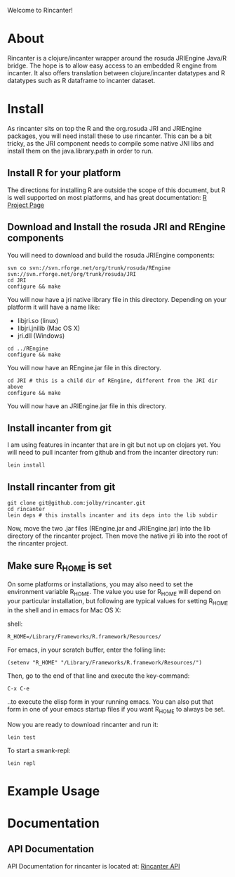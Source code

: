 #+OPTIONS: author:nil timestamp:nil

Welcome to Rincanter!

* About

  Rincanter is a clojure/incanter wrapper around the rosuda JRIEngine
  Java/R bridge. The hope is to allow easy access to an embedded R
  engine from incanter. It also offers translation between
  clojure/incanter datatypes and R datatypes such as R dataframe to
  incanter dataset.

* Install

  As rincanter sits on top the R and the org.rosuda JRI and JRIEngine packages,
  you will need install these to use rincanter. This can be a bit
  tricky, as the JRI component needs to compile some native JNI libs
  and install them on the java.library.path in order to run.

** Install R for your platform

   The directions for installing R are outside the scope of this
   document, but R is well supported on most platforms, and has great
   documentation: [[http://cran.r-project.org/][R Project Page]]

** Download and Install the rosuda JRI and REngine components
   
   You will need to download and build the rosuda JRIEngine
   components:

#+BEGIN_EXAMPLE 
   svn co svn://svn.rforge.net/org/trunk/rosuda/REngine
   svn://svn.rforge.net/org/trunk/rosuda/JRI
   cd JRI
   configure && make
#+END_EXAMPLE

   You will now have a jri native library file in this directory. Depending on
   your platform it will have a name like: 

   - libjri.so (linux)
   - libjri.jnilib (Mac OS X) 
   - jri.dll (Windows)

#+BEGIN_EXAMPLE 
  cd ../REngine
  configure && make
#+END_EXAMPLE

  You will now have an REngine.jar file in this directory.

#+BEGIN_EXAMPLE 
  cd JRI # this is a child dir of REngine, different from the JRI dir above
  configure && make
#+END_EXAMPLE

  You will now have an JRIEngine.jar file in this directory.

** Install incanter from git

   I am using features in incanter that are in git but not up on clojars
   yet. You will need to pull incanter from github and from the incanter
   directory run:

#+BEGIN_EXAMPLE 
   lein install
#+END_EXAMPLE

** Install rincanter from git

#+BEGIN_EXAMPLE 
   git clone git@github.com:jolby/rincanter.git
   cd rincanter
   lein deps # this installs incanter and its deps into the lib subdir
#+END_EXAMPLE

   Now, move the two .jar files (REngine.jar and JRIEngine.jar) into the
   lib directory of the rincanter project. Then move the native jri lib
   into the root of the rincanter project.

** Make sure R_HOME is set
   On some platforms or installations, you may also need to set the
   environment variable R_HOME. The value you use for R_HOME will
   depend on your particular installation, but following are typical
   values for setting R_HOME in the shell and in emacs for Mac OS X:

   shell:
#+BEGIN_EXAMPLE 
  R_HOME=/Library/Frameworks/R.framework/Resources/
#+END_EXAMPLE

  For emacs, in your scratch buffer, enter the folling line:
#+BEGIN_EXAMPLE 
  (setenv "R_HOME" "/Library/Frameworks/R.framework/Resources/")
#+END_EXAMPLE

  Then, go to the end of that line and execute the key-command:

#+begin_example 
  C-x C-e
#+end_example

  ..to execute the elisp form in your running emacs. You can also put
  that form in one of your emacs startup files if you want R_HOME to
  always be set.

   Now you are ready to download rincanter and run it:

#+BEGIN_EXAMPLE 
   lein test
#+END_EXAMPLE

   To start a swank-repl: 



#+BEGIN_EXAMPLE 
   lein repl
#+END_EXAMPLE


* Example Usage
* Documentation
** API Documentation

   API Documentation for rincanter is located at:
   [[http://jolby.github.com/rincanter][Rincanter API]]
